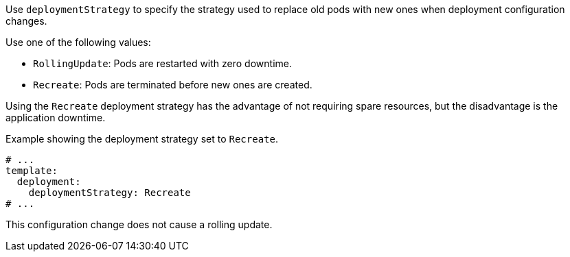:_mod-docs-content-type: CONCEPT

Use `deploymentStrategy` to specify the strategy used to replace old pods with new ones when deployment configuration changes.

Use one of the following values:

- `RollingUpdate`: Pods are restarted with zero downtime.
- `Recreate`: Pods are terminated before new ones are created.

Using the `Recreate` deployment strategy has the advantage of not requiring spare resources, but the disadvantage is the application downtime.

.Example showing the deployment strategy set to `Recreate`.
[source,yaml,subs="attributes+"]
----
# ...
template:
  deployment:
    deploymentStrategy: Recreate
# ...
----

This configuration change does not cause a rolling update.
